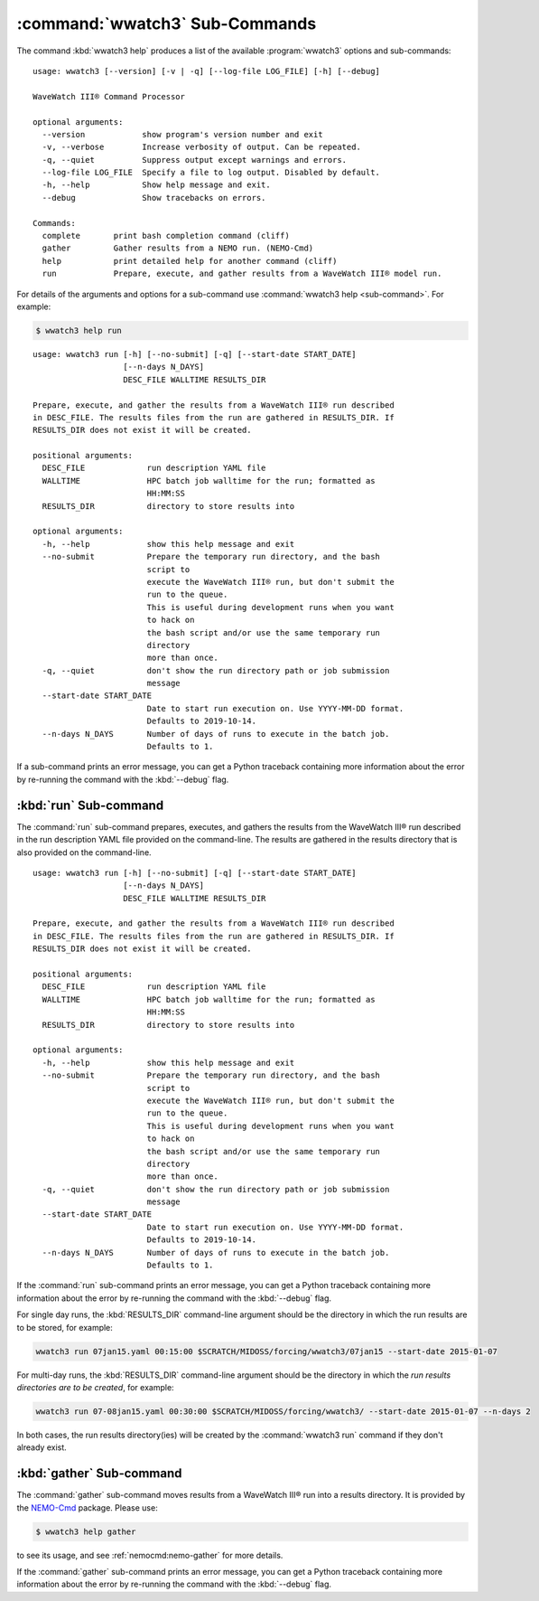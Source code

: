 .. Copyright 2019-2020, the MIDOSS project contributors, The University of British Columbia,
.. and Dalhousie University.
..
.. Licensed under the Apache License, Version 2.0 (the "License");
.. you may not use this file except in compliance with the License.
.. You may obtain a copy of the License at
..
..    https://www.apache.org/licenses/LICENSE-2.0
..
.. Unless required by applicable law or agreed to in writing, software
.. distributed under the License is distributed on an "AS IS" BASIS,
.. WITHOUT WARRANTIES OR CONDITIONS OF ANY KIND, either express or implied.
.. See the License for the specific language governing permissions and
.. limitations under the License.


.. _WWatch3-CmdSubcommands:

*******************************
:command:`wwatch3` Sub-Commands
*******************************

The command :kbd:`wwatch3 help` produces a list of the available :program:`wwatch3` options and sub-commands::

  usage: wwatch3 [--version] [-v | -q] [--log-file LOG_FILE] [-h] [--debug]

  WaveWatch III® Command Processor

  optional arguments:
    --version            show program's version number and exit
    -v, --verbose        Increase verbosity of output. Can be repeated.
    -q, --quiet          Suppress output except warnings and errors.
    --log-file LOG_FILE  Specify a file to log output. Disabled by default.
    -h, --help           Show help message and exit.
    --debug              Show tracebacks on errors.

  Commands:
    complete       print bash completion command (cliff)
    gather         Gather results from a NEMO run. (NEMO-Cmd)
    help           print detailed help for another command (cliff)
    run            Prepare, execute, and gather results from a WaveWatch III® model run.

For details of the arguments and options for a sub-command use
:command:`wwatch3 help <sub-command>`.
For example:

.. code-block:: bash

    $ wwatch3 help run

::

  usage: wwatch3 run [-h] [--no-submit] [-q] [--start-date START_DATE]
                     [--n-days N_DAYS]
                     DESC_FILE WALLTIME RESULTS_DIR

  Prepare, execute, and gather the results from a WaveWatch III® run described
  in DESC_FILE. The results files from the run are gathered in RESULTS_DIR. If
  RESULTS_DIR does not exist it will be created.

  positional arguments:
    DESC_FILE             run description YAML file
    WALLTIME              HPC batch job walltime for the run; formatted as
                          HH:MM:SS
    RESULTS_DIR           directory to store results into

  optional arguments:
    -h, --help            show this help message and exit
    --no-submit           Prepare the temporary run directory, and the bash
                          script to
                          execute the WaveWatch III® run, but don't submit the
                          run to the queue.
                          This is useful during development runs when you want
                          to hack on
                          the bash script and/or use the same temporary run
                          directory
                          more than once.
    -q, --quiet           don't show the run directory path or job submission
                          message
    --start-date START_DATE
                          Date to start run execution on. Use YYYY-MM-DD format.
                          Defaults to 2019-10-14.
    --n-days N_DAYS       Number of days of runs to execute in the batch job.
                          Defaults to 1.

If a sub-command prints an error message,
you can get a Python traceback containing more information about the error by re-running the command with the :kbd:`--debug` flag.


.. _wwatch3-run:

:kbd:`run` Sub-command
======================

The :command:`run` sub-command prepares,
executes,
and gathers the results from the WaveWatch III® run described in the run description YAML file provided on the command-line.
The results are gathered in the results directory that is also provided on the command-line.

::

  usage: wwatch3 run [-h] [--no-submit] [-q] [--start-date START_DATE]
                     [--n-days N_DAYS]
                     DESC_FILE WALLTIME RESULTS_DIR

  Prepare, execute, and gather the results from a WaveWatch III® run described
  in DESC_FILE. The results files from the run are gathered in RESULTS_DIR. If
  RESULTS_DIR does not exist it will be created.

  positional arguments:
    DESC_FILE             run description YAML file
    WALLTIME              HPC batch job walltime for the run; formatted as
                          HH:MM:SS
    RESULTS_DIR           directory to store results into

  optional arguments:
    -h, --help            show this help message and exit
    --no-submit           Prepare the temporary run directory, and the bash
                          script to
                          execute the WaveWatch III® run, but don't submit the
                          run to the queue.
                          This is useful during development runs when you want
                          to hack on
                          the bash script and/or use the same temporary run
                          directory
                          more than once.
    -q, --quiet           don't show the run directory path or job submission
                          message
    --start-date START_DATE
                          Date to start run execution on. Use YYYY-MM-DD format.
                          Defaults to 2019-10-14.
    --n-days N_DAYS       Number of days of runs to execute in the batch job.
                          Defaults to 1.

If the :command:`run` sub-command prints an error message,
you can get a Python traceback containing more information about the error by re-running the command with the :kbd:`--debug` flag.

For single day runs,
the :kbd:`RESULTS_DIR` command-line argument should be the directory in which the run results are to be stored,
for example:

.. code-block:: bash

    wwatch3 run 07jan15.yaml 00:15:00 $SCRATCH/MIDOSS/forcing/wwatch3/07jan15 --start-date 2015-01-07

For multi-day runs,
the :kbd:`RESULTS_DIR` command-line argument should be the directory in which the *run results directories are to be created*,
for example:

.. code-block:: bash

    wwatch3 run 07-08jan15.yaml 00:30:00 $SCRATCH/MIDOSS/forcing/wwatch3/ --start-date 2015-01-07 --n-days 2

In both cases,
the run results directory(ies) will be created by the :command:`wwatch3 run` command if they don't already exist.


.. _wwatch3-gather:

:kbd:`gather` Sub-command
=========================

The :command:`gather` sub-command moves results from a WaveWatch III® run into a results directory.
It is provided by the `NEMO-Cmd`_ package.
Please use:

.. code-block:: bash

    $ wwatch3 help gather

to see its usage,
and see :ref:`nemocmd:nemo-gather` for more details.

.. _NEMO-Cmd: https://bitbucket.org/salishsea/nemo-cmd

If the :command:`gather` sub-command prints an error message,
you can get a Python traceback containing more information about the error by re-running the command with the :kbd:`--debug` flag.
